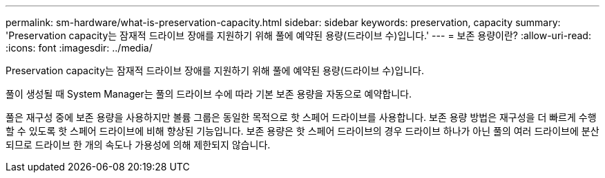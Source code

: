 ---
permalink: sm-hardware/what-is-preservation-capacity.html 
sidebar: sidebar 
keywords: preservation, capacity 
summary: 'Preservation capacity는 잠재적 드라이브 장애를 지원하기 위해 풀에 예약된 용량(드라이브 수)입니다.' 
---
= 보존 용량이란?
:allow-uri-read: 
:icons: font
:imagesdir: ../media/


[role="lead"]
Preservation capacity는 잠재적 드라이브 장애를 지원하기 위해 풀에 예약된 용량(드라이브 수)입니다.

풀이 생성될 때 System Manager는 풀의 드라이브 수에 따라 기본 보존 용량을 자동으로 예약합니다.

풀은 재구성 중에 보존 용량을 사용하지만 볼륨 그룹은 동일한 목적으로 핫 스페어 드라이브를 사용합니다. 보존 용량 방법은 재구성을 더 빠르게 수행할 수 있도록 핫 스페어 드라이브에 비해 향상된 기능입니다. 보존 용량은 핫 스페어 드라이브의 경우 드라이브 하나가 아닌 풀의 여러 드라이브에 분산되므로 드라이브 한 개의 속도나 가용성에 의해 제한되지 않습니다.
